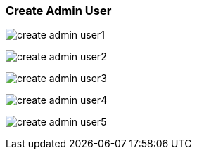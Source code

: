 [[create_admin_user]]
=== Create Admin User

image:create_admin_user1.png[]

image:create_admin_user2.png[]

image:create_admin_user3.png[]

image:create_admin_user4.png[]

image:create_admin_user5.png[]

